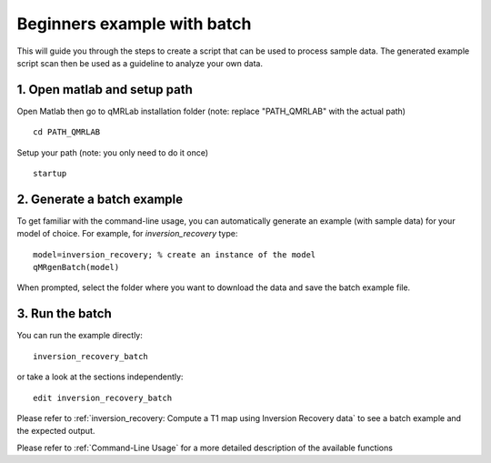 Beginners example with batch
====================================
This will guide you through the steps to create a script that can be used to process sample data. The generated example script scan then be used as a guideline to analyze your own data.

1. Open matlab and setup path 
----------------------------------

Open Matlab then go to qMRLab installation folder (note: replace "PATH_QMRLAB" with the actual path) ::

	cd PATH_QMRLAB

Setup your path (note: you only need to do it once) ::

	startup

2. Generate a batch example
------------------------------
To get familiar with the command-line usage, you can automatically generate an example (with sample data) for your model of choice. For example, for *inversion_recovery* type::

	model=inversion_recovery; % create an instance of the model
	qMRgenBatch(model)

When prompted, select the folder where you want to download the data and save the batch example file.

3. Run the batch
----------------------------
You can run the example directly::

	inversion_recovery_batch

or take a look at the sections independently::

	edit inversion_recovery_batch

Please refer to :ref:`inversion_recovery: Compute a T1 map using Inversion Recovery data` to see a batch example and the expected output.

Please refer to :ref:`Command-Line Usage` for a more detailed description of the available functions
